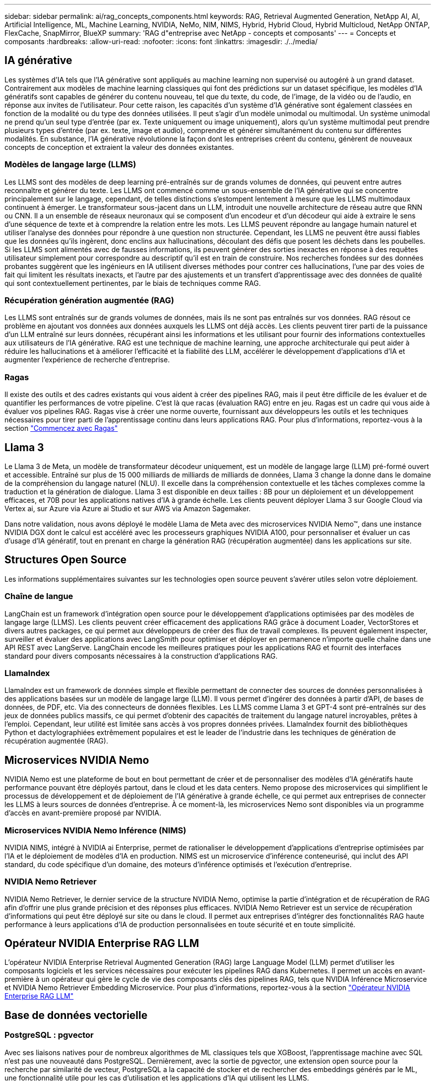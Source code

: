 ---
sidebar: sidebar 
permalink: ai/rag_concepts_components.html 
keywords: RAG, Retrieval Augmented Generation, NetApp AI, AI, Artificial Intelligence, ML, Machine Learning, NVIDIA, NeMo, NIM, NIMS, Hybrid, Hybrid Cloud, Hybrid Multicloud, NetApp ONTAP, FlexCache, SnapMirror, BlueXP 
summary: 'RAG d"entreprise avec NetApp - concepts et composants' 
---
= Concepts et composants
:hardbreaks:
:allow-uri-read: 
:nofooter: 
:icons: font
:linkattrs: 
:imagesdir: ./../media/




== IA générative

Les systèmes d'IA tels que l'IA générative sont appliqués au machine learning non supervisé ou autogéré à un grand dataset. Contrairement aux modèles de machine learning classiques qui font des prédictions sur un dataset spécifique, les modèles d'IA génératifs sont capables de générer du contenu nouveau, tel que du texte, du code, de l'image, de la vidéo ou de l'audio, en réponse aux invites de l'utilisateur. Pour cette raison, les capacités d'un système d'IA générative sont également classées en fonction de la modalité ou du type des données utilisées. Il peut s'agir d'un modèle unimodal ou multimodal. Un système unimodal ne prend qu'un seul type d'entrée (par ex. Texte uniquement ou image uniquement), alors qu'un système multimodal peut prendre plusieurs types d'entrée (par ex. texte, image et audio), comprendre et générer simultanément du contenu sur différentes modalités. En substance, l'IA générative révolutionne la façon dont les entreprises créent du contenu, génèrent de nouveaux concepts de conception et extraient la valeur des données existantes.



=== Modèles de langage large (LLMS)

Les LLMS sont des modèles de deep learning pré-entraînés sur de grands volumes de données, qui peuvent entre autres reconnaître et générer du texte. Les LLMS ont commencé comme un sous-ensemble de l'IA générative qui se concentre principalement sur le langage, cependant, de telles distinctions s'estompent lentement à mesure que les LLMS multimodaux continuent à émerger. Le transformateur sous-jacent dans un LLM, introduit une nouvelle architecture de réseau autre que RNN ou CNN. Il a un ensemble de réseaux neuronaux qui se composent d'un encodeur et d'un décodeur qui aide à extraire le sens d'une séquence de texte et à comprendre la relation entre les mots. Les LLMS peuvent répondre au langage humain naturel et utiliser l'analyse des données pour répondre à une question non structurée. Cependant, les LLMS ne peuvent être aussi fiables que les données qu'ils ingèrent, donc enclins aux hallucinations, découlant des défis que posent les déchets dans les poubelles. Si les LLMS sont alimentés avec de fausses informations, ils peuvent générer des sorties inexactes en réponse à des requêtes utilisateur simplement pour correspondre au descriptif qu'il est en train de construire. Nos recherches fondées sur des données probantes suggèrent que les ingénieurs en IA utilisent diverses méthodes pour contrer ces hallucinations, l'une par des voies de fait qui limitent les résultats inexacts, et l'autre par des ajustements et un transfert d'apprentissage avec des données de qualité qui sont contextuellement pertinentes, par le biais de techniques comme RAG.



=== Récupération génération augmentée (RAG)

Les LLMS sont entraînés sur de grands volumes de données, mais ils ne sont pas entraînés sur vos données. RAG résout ce problème en ajoutant vos données aux données auxquels les LLMS ont déjà accès. Les clients peuvent tirer parti de la puissance d'un LLM entraîné sur leurs données, récupérant ainsi les informations et les utilisant pour fournir des informations contextuelles aux utilisateurs de l'IA générative. RAG est une technique de machine learning, une approche architecturale qui peut aider à réduire les hallucinations et à améliorer l'efficacité et la fiabilité des LLM, accélérer le développement d'applications d'IA et augmenter l'expérience de recherche d'entreprise.



=== Ragas

Il existe des outils et des cadres existants qui vous aident à créer des pipelines RAG, mais il peut être difficile de les évaluer et de quantifier les performances de votre pipeline. C'est là que racas (évaluation RAG) entre en jeu. Ragas est un cadre qui vous aide à évaluer vos pipelines RAG. Ragas vise à créer une norme ouverte, fournissant aux développeurs les outils et les techniques nécessaires pour tirer parti de l'apprentissage continu dans leurs applications RAG. Pour plus d'informations, reportez-vous à la section https://docs.ragas.io/en/stable/getstarted/index.html["Commencez avec Ragas"^]



== Llama 3

Le Llama 3 de Meta, un modèle de transformateur décodeur uniquement, est un modèle de langage large (LLM) pré-formé ouvert et accessible. Entraîné sur plus de 15 000 milliards de milliards de milliards de données, Llama 3 change la donne dans le domaine de la compréhension du langage naturel (NLU). Il excelle dans la compréhension contextuelle et les tâches complexes comme la traduction et la génération de dialogue. Llama 3 est disponible en deux tailles : 8B pour un déploiement et un développement efficaces, et 70B pour les applications natives d'IA à grande échelle. Les clients peuvent déployer Llama 3 sur Google Cloud via Vertex ai, sur Azure via Azure ai Studio et sur AWS via Amazon Sagemaker.

Dans notre validation, nous avons déployé le modèle Llama de Meta avec des microservices NVIDIA Nemo™, dans une instance NVIDIA DGX dont le calcul est accéléré avec les processeurs graphiques NVIDIA A100, pour personnaliser et évaluer un cas d'usage d'IA génératif, tout en prenant en charge la génération RAG (récupération augmentée) dans les applications sur site.



== Structures Open Source

Les informations supplémentaires suivantes sur les technologies open source peuvent s'avérer utiles selon votre déploiement.



=== Chaîne de langue

LangChain est un framework d'intégration open source pour le développement d'applications optimisées par des modèles de langage large (LLMS). Les clients peuvent créer efficacement des applications RAG grâce à document Loader, VectorStores et divers autres packages, ce qui permet aux développeurs de créer des flux de travail complexes. Ils peuvent également inspecter, surveiller et évaluer des applications avec LangSmith pour optimiser et déployer en permanence n'importe quelle chaîne dans une API REST avec LangServe. LangChain encode les meilleures pratiques pour les applications RAG et fournit des interfaces standard pour divers composants nécessaires à la construction d'applications RAG.



=== LlamaIndex

LlamaIndex est un framework de données simple et flexible permettant de connecter des sources de données personnalisées à des applications basées sur un modèle de langage large (LLM). Il vous permet d'ingérer des données à partir d'API, de bases de données, de PDF, etc. Via des connecteurs de données flexibles. Les LLMS comme Llama 3 et GPT-4 sont pré-entraînés sur des jeux de données publics massifs, ce qui permet d'obtenir des capacités de traitement du langage naturel incroyables, prêtes à l'emploi. Cependant, leur utilité est limitée sans accès à vos propres données privées. LlamaIndex fournit des bibliothèques Python et dactylographiées extrêmement populaires et est le leader de l'industrie dans les techniques de génération de récupération augmentée (RAG).



== Microservices NVIDIA Nemo

NVIDIA Nemo est une plateforme de bout en bout permettant de créer et de personnaliser des modèles d'IA génératifs haute performance pouvant être déployés partout, dans le cloud et les data centers. Nemo propose des microservices qui simplifient le processus de développement et de déploiement de l'IA générative à grande échelle, ce qui permet aux entreprises de connecter les LLMS à leurs sources de données d'entreprise. À ce moment-là, les microservices Nemo sont disponibles via un programme d'accès en avant-première proposé par NVIDIA.



=== Microservices NVIDIA Nemo Inférence (NIMS)

NVIDIA NIMS, intégré à NVIDIA ai Enterprise, permet de rationaliser le développement d'applications d'entreprise optimisées par l'IA et le déploiement de modèles d'IA en production. NIMS est un microservice d'inférence conteneurisé, qui inclut des API standard, du code spécifique d'un domaine, des moteurs d'inférence optimisés et l'exécution d'entreprise.



=== NVIDIA Nemo Retriever

NVIDIA Nemo Retriever, le dernier service de la structure NVIDIA Nemo, optimise la partie d'intégration et de récupération de RAG afin d'offrir une plus grande précision et des réponses plus efficaces. NVIDIA Nemo Retriever est un service de récupération d'informations qui peut être déployé sur site ou dans le cloud. Il permet aux entreprises d'intégrer des fonctionnalités RAG haute performance à leurs applications d'IA de production personnalisées en toute sécurité et en toute simplicité.



== Opérateur NVIDIA Enterprise RAG LLM

L'opérateur NVIDIA Enterprise Retrieval Augmented Generation (RAG) large Language Model (LLM) permet d'utiliser les composants logiciels et les services nécessaires pour exécuter les pipelines RAG dans Kubernetes. Il permet un accès en avant-première à un opérateur qui gère le cycle de vie des composants clés des pipelines RAG, tels que NVIDIA Inférence Microservice et NVIDIA Nemo Retriever Embedding Microservice. Pour plus d'informations, reportez-vous à la section https://docs.nvidia.com/ai-enterprise/rag-llm-operator/0.4.1/index.html["Opérateur NVIDIA Enterprise RAG LLM"^]



== Base de données vectorielle



=== PostgreSQL : pgvector

Avec ses liaisons natives pour de nombreux algorithmes de ML classiques tels que XGBoost, l'apprentissage machine avec SQL n'est pas une nouveauté dans PostgreSQL. Dernièrement, avec la sortie de pgvector, une extension open source pour la recherche par similarité de vecteur, PostgreSQL a la capacité de stocker et de rechercher des embeddings générés par le ML, une fonctionnalité utile pour les cas d'utilisation et les applications d'IA qui utilisent les LLMS.

L'exemple de pipeline par défaut dans notre validation avec l'opérateur NVIDIA Enterprise RAG LLM démarre la base de données pgvector dans un pod. Le serveur de requête se connecte ensuite à la base de données pgvector pour stocker et récupérer les embeddings. L'application web et le serveur de requêtes chat bot communiquent avec les microservices et la base de données vectorielle pour répondre aux invites de l'utilisateur.



=== Milvus

Comme la base de données polyvalente Vector qui propose une API, à l'instar de MongoDB, Milvus se distingue par sa prise en charge d'une grande variété de types de données et par des fonctionnalités telles que la multi-virtualisation, ce qui en fait un choix populaire pour la science des données et le machine learning. Les services IT sont en mesure de stocker, d'indexer et de gérer plus d'un milliard de vecteurs d'intégration générés par les modèles de réseaux neuronaux profonds (DNN) et de machine learning (ML). Les clients peuvent créer une application RAG en utilisant le microservice Nvidia NIM & Nemo et Milvus comme base de données vectorielle. Une fois que le conteneur NVIDIA Nemo est déployé avec succès pour la génération d'enrobage, le conteneur Milvus peut être déployé pour stocker ces embedding. Pour plus d'informations sur les bases de données vectorielles et NetApp, voir https://docs.netapp.com/us-en/netapp-solutions/ai/vector-database-solution-with-netapp.html["Architecture de référence – solution Vector Database avec NetApp"^].



=== Apache Cassandra

Apache Cassandra®, une base de données NoSQL open source hautement évolutive et hautement disponible. Il est fourni avec des fonctions de recherche vectorielle et prend en charge les types de données vectorielles et les fonctions de recherche par similarité vectorielle, particulièrement utiles pour les applications d'IA impliquant des LMS et des pipelines RAG privés.

NetApp Instaclustr fournit un service entièrement géré pour Apache Cassandra®, hébergé dans le cloud ou sur site. Il permet aux clients NetApp de provisionner un cluster Apache Cassandra® et de se connecter au cluster à l'aide de C#, Node.js, AWS PrivateLink et de diverses autres options via la console Instaclustr ou l'API de provisionnement Instaclstr.

NetApp ONTAP sert également de fournisseur de stockage persistant pour les clusters conteneurisés Apache Cassandra s'exécutant sur Kubernetes. NetApp Astra Control étend de manière transparente les avantages de ONTAP en matière de gestion des données aux applications Kubernetes riches en données telles qu'Apache Cassandra. Pour plus d'informations, reportez-vous à la section https://cloud.netapp.com/hubfs/SB-4134-0321-DataStax-Cassandra-Guide%20(1).pdf["Gestion des données compatible avec les applications pour DataStax Enterprise avec NetApp Astra Control et le stockage ONTAP"^]



=== NetApp Instaclustr

Avec sa plateforme SaaS pour les technologies open source, Instaclustr aide les entreprises à mettre en place des applications à grande échelle et à prendre en charge leur infrastructure de données. Les développeurs d'IA génératifs qui souhaitent intégrer la compréhension sémantique dans leurs applications de recherche disposent d'une multitude d'options. Instaclustr pour Postgres prend en charge les extensions pgvector. Instaclustr pour OpenSearch prend en charge la recherche vectorielle pour récupérer les documents pertinents en fonction des requêtes d'entrée et des fonctions de voisinage le plus proche. Instaclustr pour Redis peut stocker des données vectorielles, récupérer des vecteurs et effectuer des recherches vectorielles. Pour plus d'informations, lisez https://www.instaclustr.com/platform/["Plateforme Instaclustr par NetApp"^]



== NetApp BlueXP

NetApp BlueXP unifie tous les services de stockage et de données NetApp dans un seul outil pour créer, protéger et gérer votre patrimoine de données multicloud hybride. Il offre une expérience unifiée pour le stockage et les services de données dans les environnements sur site et cloud, et favorise la simplicité opérationnelle grâce à la puissance des AIOps, avec les paramètres de consommation flexibles et la protection intégrée requis pour le monde d'aujourd'hui piloté par le cloud.



== NetApp Cloud Insights

NetApp Cloud Insights est un outil de surveillance de l'infrastructure cloud qui permet de bénéficier d'une grande visibilité sur l'ensemble de l'infrastructure. Avec Cloud Insights, vous pouvez surveiller toutes les ressources, les optimiser et résoudre les problèmes, y compris dans les clouds publics et dans vos data centers privés. Cloud Insights offre une visibilité complète de l'infrastructure et des applications à partir de centaines de collecteurs pour l'infrastructure et les workloads hétérogènes, y compris Kubernetes, le tout en un seul endroit. Pour plus d'informations, reportez-vous à la section https://docs.netapp.com/us-en/cloudinsights/index.html["Que peut m'apporter Cloud Insights ?"^]



== NetApp StorageGRID

NetApp StorageGRID est une suite de stockage objet Software-defined qui prend en charge un large éventail d'utilisations dans les environnements multiclouds publics, privés et hybrides. StorageGRID offre une prise en charge native de l'API Amazon S3 et propose des innovations de pointe, telles que la gestion automatisée du cycle de vie, pour stocker, sécuriser, protéger et conserver les données non structurées de manière économique sur de longues périodes.



== Spot NetApp

Spot by NetApp automatise et optimise votre infrastructure cloud sur AWS, Azure ou Google Cloud afin d'assurer une disponibilité et des performances conformes à vos SLA, et ce à moindre coût. Spot utilise des algorithmes de machine learning et d'analytique qui permettent de tirer parti de la capacité Spot pour les workloads stratégiques. Les clients qui exécutent des instances basées sur des processeurs graphiques peuvent tirer parti de Spot et réduire leurs coûts de calcul.



== NetApp ONTAP

ONTAP 9, la dernière génération de logiciel de gestion du stockage de NetApp, permet aux entreprises de moderniser l'infrastructure et de passer à un data Center prêt pour le cloud. Avec des capacités de gestion des données à la pointe du secteur, ONTAP permet de gérer et de protéger les données avec un seul ensemble d'outils, quel que soit leur emplacement. Vous pouvez aussi déplacer vos données librement partout où elles sont nécessaires : la périphérie, le cœur ou le cloud. ONTAP 9 comprend de nombreuses fonctionnalités qui simplifient la gestion des données, accélèrent et protègent les données stratégiques, et permettent d'utiliser des fonctionnalités d'infrastructure nouvelle génération dans toutes les architectures de cloud hybride.



=== Gestion simplifiée

La gestion des données est cruciale pour les opérations IT et les data Scientists, de sorte que les ressources appropriées sont utilisées pour les applications d'IA et pour l'entraînement des datasets d'IA/DE ML. Les informations supplémentaires suivantes sur les technologies NetApp ne sont pas incluses dans cette validation, mais elles peuvent être pertinentes en fonction de votre déploiement.

Le logiciel de gestion des données ONTAP comprend les fonctionnalités suivantes pour rationaliser et simplifier les opérations et réduire le coût total d'exploitation :

* Compaction des données à la volée et déduplication étendue La compaction des données réduit le gaspillage d'espace à l'intérieur des blocs de stockage, et la déduplication augmente considérablement la capacité effective. Cela s'applique aux données stockées localement et à leur placement dans le cloud.
* Qualité de service (AQoS) minimale, maximale et adaptative. Les contrôles granulaires de la qualité de service (QoS) permettent de maintenir les niveaux de performance des applications stratégiques dans des environnements hautement partagés.
* NetApp FabricPool Tiering automatique des données inactives vers des options de stockage de cloud public et privé, notamment Amazon Web Services (AWS), Azure et la solution de stockage NetApp StorageGRID. Pour plus d'informations sur FabricPool, voir https://www.netapp.com/pdf.html?item=/media/17239-tr4598pdf.pdf["Tr-4598 : meilleures pratiques de FabricPool"^].




=== Accélération et protection des données

ONTAP offre des niveaux supérieurs de performances et de protection des données et étend ces fonctionnalités aux méthodes suivantes :

* Des performances élevées et une faible latence. ONTAP offre le débit le plus élevé possible à la latence la plus faible possible.
* Protection des données. ONTAP fournit des fonctionnalités de protection des données intégrées avec une gestion commune sur toutes les plateformes.
* NetApp Volume Encryption (NVE). ONTAP offre un chiffrement natif au niveau du volume avec un support de gestion des clés interne et externe.
* Colocation et authentification multifacteur. ONTAP permet le partage des ressources d'infrastructure avec les plus hauts niveaux de sécurité.




=== Une infrastructure pérenne

ONTAP permet de répondre aux besoins métier en constante évolution grâce aux fonctionnalités suivantes :

* Évolutivité transparente et opérations non disruptives. ONTAP prend en charge l'ajout non disruptif de capacité aux contrôleurs et l'évolution scale-out des clusters. Les clients peuvent effectuer la mise à niveau vers les technologies les plus récentes, telles que NVMe et FC 32 Gb, sans migration des données ni panne coûteuse.
* Connexion cloud. ONTAP est le logiciel de gestion de stockage le plus connecté au cloud, avec des options de stockage Software-defined et les instances cloud natives dans tous les clouds publics.
* Intégration avec les applications émergentes ONTAP propose des services de données d'entreprise pour les plateformes et applications nouvelle génération, telles que les véhicules autonomes, les Smart cities et Industry 4.0, en utilisant la même infrastructure prenant en charge les applications d'entreprise existantes.




== Amazon FSX pour NetApp ONTAP

Amazon FSX pour NetApp ONTAP est un service AWS propriétaire et entièrement géré qui offre un stockage de fichiers extrêmement fiable, évolutif, haute performance et riche en fonctionnalités, basé sur le système de fichiers ONTAP populaire de NetApp. FSX for ONTAP associe les fonctionnalités, performances, capacités et opérations d'API connues des systèmes de fichiers NetApp, ainsi que l'agilité, l'évolutivité et la simplicité d'un service AWS entièrement géré.



== Azure NetApp Files

Azure NetApp Files est un service de stockage de fichiers Azure natif, propriétaire, haute performance. Il prend en charge les volumes SMB, NFS et à double protocole. Il peut également être utilisé dans les cas d'utilisation suivants :

* Partage de fichiers.
* Répertoires locaux.
* Bases de données.
* Une informatique haute performance.
* IA générative.




== Google Cloud NetApp volumes

Google Cloud NetApp volumes est un service de stockage des données cloud entièrement géré qui offre des fonctionnalités avancées de gestion des données et des performances hautement évolutives. Les données hébergées par NetApp peuvent être utilisées dans des opérations RAG (génération augmentée de récupération) pour la plateforme Vertex ai de Google, dans une architecture de référence avec kit d'outils prévisualisé.



== NetApp Astra Trident

ASTRA Trident permet la consommation et la gestion des ressources de stockage sur toutes les plateformes de stockage NetApp populaires, dans le cloud public ou sur site, y compris ONTAP (AFF, FAS, Select, Cloud, Amazon FSX pour NetApp ONTAP), Element (NetApp HCI, SolidFire), Azure NetApp Files service et Cloud Volumes Service sur Google Cloud. ASTRA Trident est un orchestrateur de stockage dynamique conforme à CSI (Container Storage interface) qui s'intègre de manière native à Kubernetes.



== Kubernetes

Kubernetes est une plateforme open source d'orchestration de conteneurs distribuée, conçue à l'origine par Google, et désormais gérée par Cloud Native Computing Foundation (CNCF). Kubernetes permet l'automatisation des fonctions de déploiement, de gestion et d'évolutivité pour les applications conteneurisées. En outre, il s'agit de la plateforme principale d'orchestration de conteneurs dans les environnements d'entreprise.
